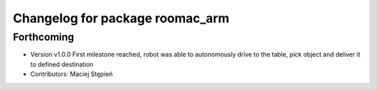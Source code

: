 ^^^^^^^^^^^^^^^^^^^^^^^^^^^^^^^^
Changelog for package roomac_arm
^^^^^^^^^^^^^^^^^^^^^^^^^^^^^^^^

Forthcoming
-----------
* Version v1.0.0 First milestone reached, robot was able to autonomously drive to the table, pick object and deliver it to defined destination 
* Contributors: Maciej Stępień